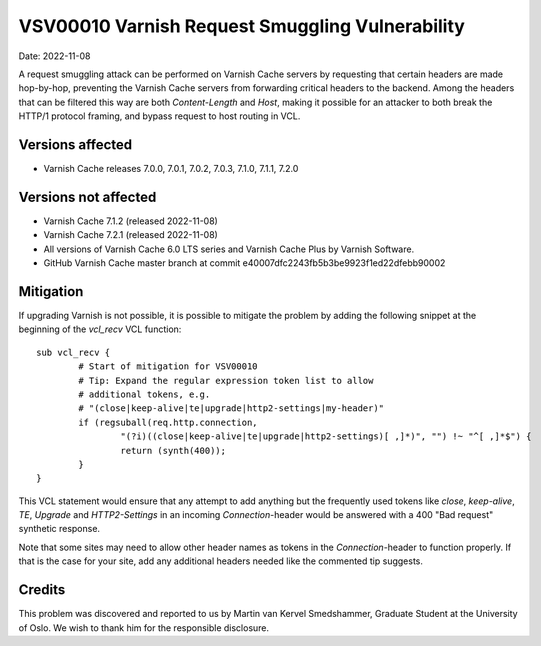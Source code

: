 .. _VSV00010:

VSV00010 Varnish Request Smuggling Vulnerability
================================================

Date: 2022-11-08

A request smuggling attack can be performed on Varnish Cache servers by
requesting that certain headers are made hop-by-hop, preventing the
Varnish Cache servers from forwarding critical headers to the
backend. Among the headers that can be filtered this way are both
`Content-Length` and `Host`, making it possible for an attacker to both
break the HTTP/1 protocol framing, and bypass request to host routing
in VCL.

Versions affected
-----------------

* Varnish Cache releases 7.0.0, 7.0.1, 7.0.2, 7.0.3, 7.1.0, 7.1.1, 7.2.0

Versions not affected
---------------------

* Varnish Cache 7.1.2 (released 2022-11-08)

* Varnish Cache 7.2.1 (released 2022-11-08)

* All versions of Varnish Cache 6.0 LTS series and Varnish Cache Plus by
  Varnish Software.

* GitHub Varnish Cache master branch at commit e40007dfc2243fb5b3be9923f1ed22dfebb90002

Mitigation
----------

If upgrading Varnish is not possible, it is possible to mitigate the
problem by adding the following snippet at the beginning of the `vcl_recv`
VCL function::

	sub vcl_recv {
		# Start of mitigation for VSV00010
		# Tip: Expand the regular expression token list to allow
		# additional tokens, e.g.
		# "(close|keep-alive|te|upgrade|http2-settings|my-header)"
		if (regsuball(req.http.connection,
			"(?i)((close|keep-alive|te|upgrade|http2-settings)[ ,]*)", "") !~ "^[ ,]*$") {
			return (synth(400));
		}
	}

This VCL statement would ensure that any attempt to add anything but the
frequently used tokens like `close`, `keep-alive`, `TE`, `Upgrade` and
`HTTP2-Settings` in an incoming `Connection`-header would be answered with
a 400 "Bad request" synthetic response.

Note that some sites may need to allow other header names as tokens in the
`Connection`-header to function properly. If that is the case for your
site, add any additional headers needed like the commented tip suggests.

Credits
-------

This problem was discovered and reported to us by Martin van Kervel
Smedshammer, Graduate Student at the University of Oslo. We wish to thank
him for the responsible disclosure.
